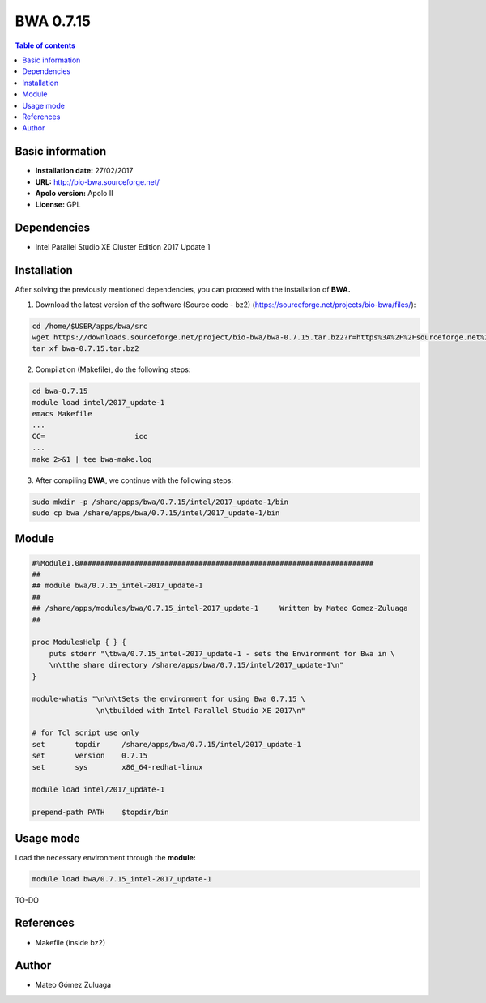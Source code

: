 .. _bwa-0.7.15:

BWA 0.7.15
===========

.. contents:: Table of contents

Basic information
--------------------

- **Installation date:** 27/02/2017
- **URL:** http://bio-bwa.sourceforge.net/
- **Apolo version:** Apolo II
- **License:** GPL

Dependencies
------------

- Intel Parallel Studio XE Cluster Edition 2017 Update 1

Installation
------------

After solving the previously mentioned dependencies, you can proceed with the installation of **BWA.**

1. Download the latest version of the software (Source code - bz2) (https://sourceforge.net/projects/bio-bwa/files/):

.. code-block:: bash

    cd /home/$USER/apps/bwa/src
    wget https://downloads.sourceforge.net/project/bio-bwa/bwa-0.7.15.tar.bz2?r=https%3A%2F%2Fsourceforge.net%2Fprojects%2Fbio-bwa%2Ffiles%2F&ts=1488235843&use_mirror=ufpr
    tar xf bwa-0.7.15.tar.bz2

2. Compilation (Makefile), do the following steps:

.. code-block:: bash

    cd bwa-0.7.15
    module load intel/2017_update-1
    emacs Makefile
    ...
    CC=                     icc
    ...
    make 2>&1 | tee bwa-make.log

3. After compiling **BWA**, we continue with the following steps:

.. code-block:: bash

    sudo mkdir -p /share/apps/bwa/0.7.15/intel/2017_update-1/bin
    sudo cp bwa /share/apps/bwa/0.7.15/intel/2017_update-1/bin

Module
------

.. code-block:: bash

    #%Module1.0#####################################################################
    ##
    ## module bwa/0.7.15_intel-2017_update-1
    ##
    ## /share/apps/modules/bwa/0.7.15_intel-2017_update-1     Written by Mateo Gomez-Zuluaga
    ##

    proc ModulesHelp { } {
        puts stderr "\tbwa/0.7.15_intel-2017_update-1 - sets the Environment for Bwa in \
        \n\tthe share directory /share/apps/bwa/0.7.15/intel/2017_update-1\n"
    }

    module-whatis "\n\n\tSets the environment for using Bwa 0.7.15 \
                   \n\tbuilded with Intel Parallel Studio XE 2017\n"

    # for Tcl script use only
    set       topdir     /share/apps/bwa/0.7.15/intel/2017_update-1
    set       version    0.7.15
    set       sys        x86_64-redhat-linux

    module load intel/2017_update-1

    prepend-path PATH    $topdir/bin



Usage mode
-----------

Load the necessary environment through the **module:**

.. code-block:: bash

    module load bwa/0.7.15_intel-2017_update-1

TO-DO

References
----------

- Makefile (inside bz2)

Author
------

- Mateo Gómez Zuluaga
